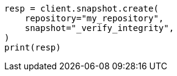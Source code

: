 // This file is autogenerated, DO NOT EDIT
// snapshot-restore/apis/verify-repo-integrity-api.asciidoc:25

[source, python]
----
resp = client.snapshot.create(
    repository="my_repository",
    snapshot="_verify_integrity",
)
print(resp)
----
